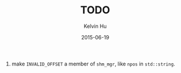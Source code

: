 #+TITLE:     TODO
#+AUTHOR:    Kelvin Hu
#+EMAIL:     ini.kelvin@gmail.com
#+DATE:      2015-06-19


1. make =INVALID_OFFSET= a member of =shm_mgr=, like =npos= in =std::string=.

